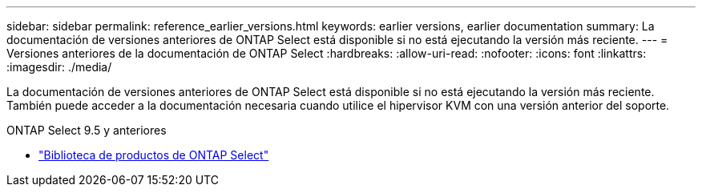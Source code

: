 ---
sidebar: sidebar 
permalink: reference_earlier_versions.html 
keywords: earlier versions, earlier documentation 
summary: La documentación de versiones anteriores de ONTAP Select está disponible si no está ejecutando la versión más reciente. 
---
= Versiones anteriores de la documentación de ONTAP Select
:hardbreaks:
:allow-uri-read: 
:nofooter: 
:icons: font
:linkattrs: 
:imagesdir: ./media/


[role="lead"]
La documentación de versiones anteriores de ONTAP Select está disponible si no está ejecutando la versión más reciente. También puede acceder a la documentación necesaria cuando utilice el hipervisor KVM con una versión anterior del soporte.

.ONTAP Select 9.5 y anteriores
* https://mysupport.netapp.com/documentation/productlibrary/index.html?productID=62293&archive=true["Biblioteca de productos de ONTAP Select"^]

